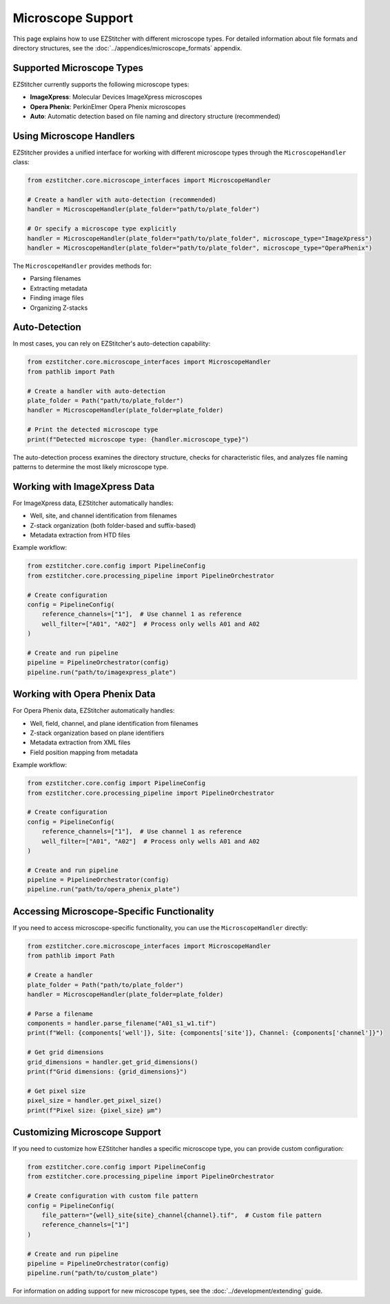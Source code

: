 Microscope Support
=================

This page explains how to use EZStitcher with different microscope types. For detailed information about file formats and directory structures, see the :doc:`../appendices/microscope_formats` appendix.

Supported Microscope Types
------------------------

EZStitcher currently supports the following microscope types:

- **ImageXpress**: Molecular Devices ImageXpress microscopes
- **Opera Phenix**: PerkinElmer Opera Phenix microscopes
- **Auto**: Automatic detection based on file naming and directory structure (recommended)

Using Microscope Handlers
----------------------

EZStitcher provides a unified interface for working with different microscope types through the ``MicroscopeHandler`` class:

.. code-block:: python

    from ezstitcher.core.microscope_interfaces import MicroscopeHandler

    # Create a handler with auto-detection (recommended)
    handler = MicroscopeHandler(plate_folder="path/to/plate_folder")

    # Or specify a microscope type explicitly
    handler = MicroscopeHandler(plate_folder="path/to/plate_folder", microscope_type="ImageXpress")
    handler = MicroscopeHandler(plate_folder="path/to/plate_folder", microscope_type="OperaPhenix")

The ``MicroscopeHandler`` provides methods for:

- Parsing filenames
- Extracting metadata
- Finding image files
- Organizing Z-stacks

Auto-Detection
------------

In most cases, you can rely on EZStitcher's auto-detection capability:

.. code-block:: python

    from ezstitcher.core.microscope_interfaces import MicroscopeHandler
    from pathlib import Path

    # Create a handler with auto-detection
    plate_folder = Path("path/to/plate_folder")
    handler = MicroscopeHandler(plate_folder=plate_folder)

    # Print the detected microscope type
    print(f"Detected microscope type: {handler.microscope_type}")

The auto-detection process examines the directory structure, checks for characteristic files, and analyzes file naming patterns to determine the most likely microscope type.

Working with ImageXpress Data
--------------------------

For ImageXpress data, EZStitcher automatically handles:

- Well, site, and channel identification from filenames
- Z-stack organization (both folder-based and suffix-based)
- Metadata extraction from HTD files

Example workflow:

.. code-block:: python

    from ezstitcher.core.config import PipelineConfig
    from ezstitcher.core.processing_pipeline import PipelineOrchestrator

    # Create configuration
    config = PipelineConfig(
        reference_channels=["1"],  # Use channel 1 as reference
        well_filter=["A01", "A02"]  # Process only wells A01 and A02
    )

    # Create and run pipeline
    pipeline = PipelineOrchestrator(config)
    pipeline.run("path/to/imagexpress_plate")

Working with Opera Phenix Data
---------------------------

For Opera Phenix data, EZStitcher automatically handles:

- Well, field, channel, and plane identification from filenames
- Z-stack organization based on plane identifiers
- Metadata extraction from XML files
- Field position mapping from metadata

Example workflow:

.. code-block:: python

    from ezstitcher.core.config import PipelineConfig
    from ezstitcher.core.processing_pipeline import PipelineOrchestrator

    # Create configuration
    config = PipelineConfig(
        reference_channels=["1"],  # Use channel 1 as reference
        well_filter=["A01", "A02"]  # Process only wells A01 and A02
    )

    # Create and run pipeline
    pipeline = PipelineOrchestrator(config)
    pipeline.run("path/to/opera_phenix_plate")

Accessing Microscope-Specific Functionality
---------------------------------------

If you need to access microscope-specific functionality, you can use the ``MicroscopeHandler`` directly:

.. code-block:: python

    from ezstitcher.core.microscope_interfaces import MicroscopeHandler
    from pathlib import Path

    # Create a handler
    plate_folder = Path("path/to/plate_folder")
    handler = MicroscopeHandler(plate_folder=plate_folder)

    # Parse a filename
    components = handler.parse_filename("A01_s1_w1.tif")
    print(f"Well: {components['well']}, Site: {components['site']}, Channel: {components['channel']}")

    # Get grid dimensions
    grid_dimensions = handler.get_grid_dimensions()
    print(f"Grid dimensions: {grid_dimensions}")

    # Get pixel size
    pixel_size = handler.get_pixel_size()
    print(f"Pixel size: {pixel_size} µm")

Customizing Microscope Support
---------------------------

If you need to customize how EZStitcher handles a specific microscope type, you can provide custom configuration:

.. code-block:: python

    from ezstitcher.core.config import PipelineConfig
    from ezstitcher.core.processing_pipeline import PipelineOrchestrator

    # Create configuration with custom file pattern
    config = PipelineConfig(
        file_pattern="{well}_site{site}_channel{channel}.tif",  # Custom file pattern
        reference_channels=["1"]
    )

    # Create and run pipeline
    pipeline = PipelineOrchestrator(config)
    pipeline.run("path/to/custom_plate")

For information on adding support for new microscope types, see the :doc:`../development/extending` guide.

